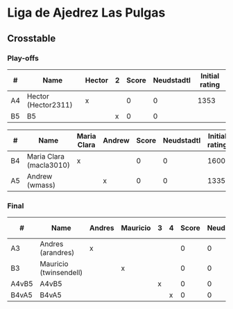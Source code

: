 * Liga de Ajedrez Las Pulgas

** Crosstable

*** Play-offs
| #  | Name                | Hector | 2 | Score | Neudstadtl | Initial rating |
|----+---------------------+--------+---+-------+------------+----------------|
| A4 | Hector (Hector2311) | x      |   |     0 |          0 |           1353 |
| B5 | B5                  |        | x |     0 |          0 |                |

| #  | Name                    | Maria Clara | Andrew | Score | Neudstadtl | Initial rating |
|----+-------------------------+-------------+--------+-------+------------+----------------|
| B4 | Maria Clara (macla3010) | x           |        |     0 |          0 |           1600 |
| A5 | Andrew (wmass)          |             | x      |     0 |          0 |           1335 |

*** Final
| #     | Name                   | Andres | Mauricio | 3 | 4 | Score | Neudstadtl | Initial rating |
|-------+------------------------+--------+----------+---+---+-------+------------+----------------|
| A3    | Andres (arandres)      | x      |          |   |   |     0 |          0 |           1812 |
| B3    | Mauricio (twinsendell) |        | x        |   |   |     0 |          0 |           1785 |
| A4vB5 | A4vB5                  |        |          | x |   |     0 |          0 |                |
| B4vA5 | B4vA5                  |        |          |   | x |     0 |          0 |                |

